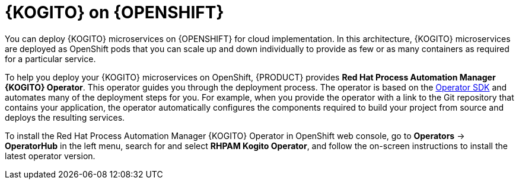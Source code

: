[id="con-kogito-microservices-on-ocp_{context}"]
= {KOGITO} on {OPENSHIFT}

You can deploy {KOGITO} microservices on {OPENSHIFT} for cloud implementation. In this architecture, {KOGITO} microservices are deployed as OpenShift pods that you can scale up and down individually to provide as few or as many containers as required for a particular service.

To help you deploy your {KOGITO} microservices on OpenShift, {PRODUCT} provides *Red Hat Process Automation Manager {KOGITO} Operator*. This operator guides you through the deployment process. The operator is based on the https://sdk.operatorframework.io/[Operator SDK] and automates many of the deployment steps for you. For example, when you provide the operator with a link to the Git repository that contains your application, the operator automatically configures the components required to build your project from source and deploys the resulting services.

To install the Red Hat Process Automation Manager {KOGITO} Operator in OpenShift web console, go to *Operators* -> *OperatorHub* in the left menu, search for and select *RHPAM Kogito Operator*, and follow the on-screen instructions to install the latest operator version.
